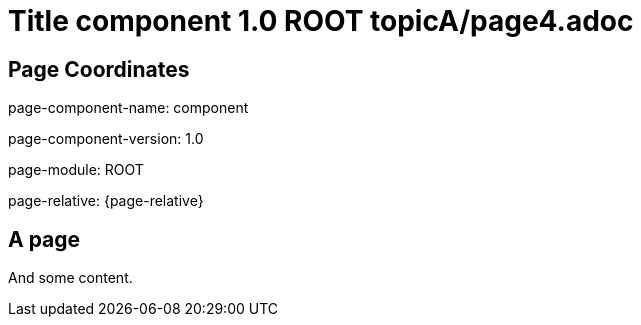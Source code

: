 = Title component 1.0 ROOT topicA/page4.adoc
:description: Page A4
:page-name: page4

== Page Coordinates

page-component-name: component

page-component-version: 1.0

page-module: ROOT

page-relative: {page-relative}


== A page

And some content.
